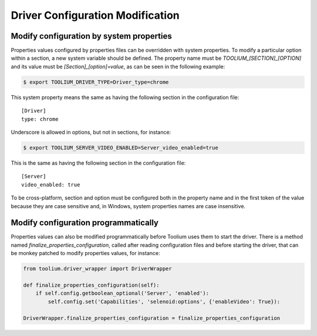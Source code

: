 .. _driver_configuration_modification:

Driver Configuration Modification
=================================

Modify configuration by system properties
-----------------------------------------

Properties values configured by properties files can be overridden with system properties. To modify a particular option
within a section, a new system variable should be defined. The property name must be `TOOLIUM_[SECTION]_[OPTION]` and
its value must be `[Section]_[option]=value`, as can be seen in the following example:

.. code:: console

    $ export TOOLIUM_DRIVER_TYPE=Driver_type=chrome

This system property means the same as having the following section in the configuration file::

    [Driver]
    type: chrome

Underscore is allowed in options, but not in sections, for instance:

.. code:: console

    $ export TOOLIUM_SERVER_VIDEO_ENABLED=Server_video_enabled=true

This is the same as having the following section in the configuration file::

    [Server]
    video_enabled: true

To be cross-platform, section and option must be configured both in the property name and in the first token of the
value because they are case sensitive and, in Windows, system properties names are case insensitive.

Modify configuration programmatically
-------------------------------------

Properties values can also be modified programmatically before Toolium uses them to start the driver. There is a method
named `finalize_properties_configuration`, called after reading configuration files and before starting the driver, that
can be monkey patched to modify properties values, for instance:

.. code:: python

    from toolium.driver_wrapper import DriverWrapper

    def finalize_properties_configuration(self):
        if self.config.getboolean_optional('Server', 'enabled'):
            self.config.set('Capabilities', 'selenoid:options', {'enableVideo': True}):

    DriverWrapper.finalize_properties_configuration = finalize_properties_configuration

